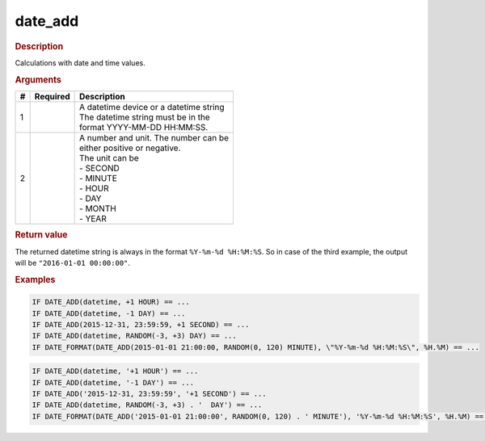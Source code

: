 .. |yes| image:: ../../images/yes.png
.. |no| image:: ../../images/no.png

.. role:: underline
   :class: underline

date_add
========

.. rubric:: Description

Calculations with date and time values.

.. rubric:: Arguments

+----------+------------------+------------------------------------------+
| **#**    | **Required**     | **Description**                          |
+----------+------------------+------------------------------------------+
| 1        | |yes|            | | A datetime device or a datetime string |
|          |                  | | The datetime string must be in the     |
|          |                  | | format YYYY-MM-DD HH:MM:SS.            |
+----------+------------------+------------------------------------------+
| 2        | |yes|            | | A number and unit. The number can be   |
|          |                  | | either positive or negative.           |
|          |                  | | The unit can be                        |
|          |                  | | - SECOND                               |
|          |                  | | - MINUTE                               |
|          |                  | | - HOUR                                 |
|          |                  | | - DAY                                  |
|          |                  | | - MONTH                                |
|          |                  | | - YEAR                                 |
+----------+------------------+------------------------------------------+

.. rubric:: Return value

The returned datetime string is always in the format ``%Y-%m-%d %H:%M:%S``. So in case of the third example, the output will be ``"2016-01-01 00:00:00"``.

.. rubric:: Examples

.. code-block:: console

   IF DATE_ADD(datetime, +1 HOUR) == ...
   IF DATE_ADD(datetime, -1 DAY) == ...
   IF DATE_ADD(2015-12-31, 23:59:59, +1 SECOND) == ...
   IF DATE_ADD(datetime, RANDOM(-3, +3) DAY) == ...
   IF DATE_FORMAT(DATE_ADD(2015-01-01 21:00:00, RANDOM(0, 120) MINUTE), \"%Y-%m-%d %H:%M:%S\", %H.%M) == ...

.. versionchanged:: nightly

.. code-block:: console

   IF DATE_ADD(datetime, '+1 HOUR') == ...
   IF DATE_ADD(datetime, '-1 DAY') == ...
   IF DATE_ADD('2015-12-31, 23:59:59', '+1 SECOND') == ...
   IF DATE_ADD(datetime, RANDOM(-3, +3) . '  DAY') == ...
   IF DATE_FORMAT(DATE_ADD('2015-01-01 21:00:00', RANDOM(0, 120) . ' MINUTE'), '%Y-%m-%d %H:%M:%S', %H.%M) == ...
